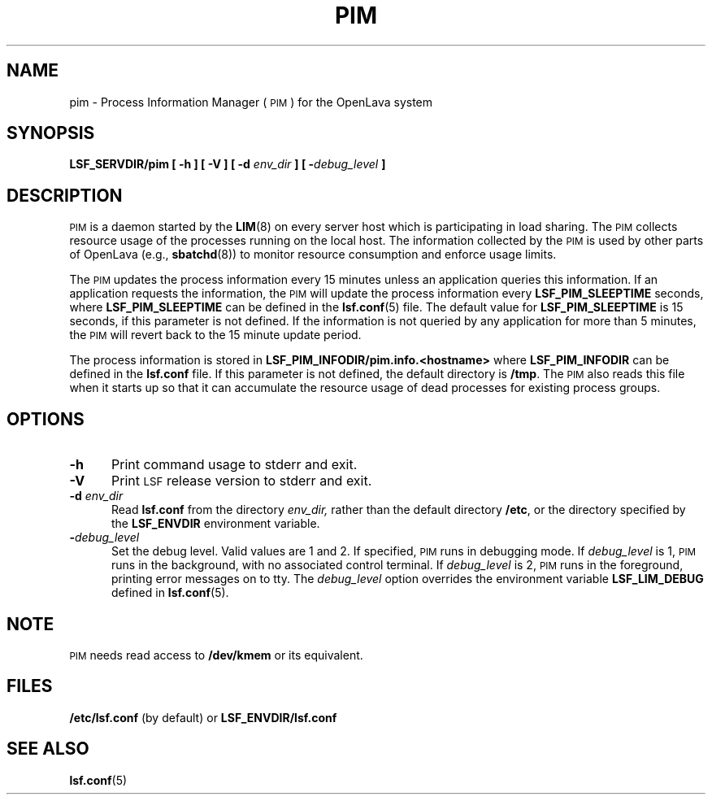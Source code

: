.\" $Id: pim.8,v 1.1 2012/07/20 16:17:07 cchen Exp $
.ds ]W %
.ds ]L
.TH PIM 8 "OpenLava Version 3.0 - Mar 2015"
.SH NAME
pim \- Process Information Manager (\s-1PIM\s0) for the OpenLava system
.SH SYNOPSIS
\fBLSF_SERVDIR/pim [ -h ] [ -V ] [ -d \fIenv_dir\fB ] [ -\fIdebug_level\fB ]
.SH DESCRIPTION
\s-1PIM\s0 is a daemon started by the
.BR LIM (8)
on every server host which is participating in load sharing.
The \s-1PIM\s0 collects resource usage of the processes running on the
local host.  The information collected by the \s-1PIM\s0 is used
by other parts of OpenLava (e.g.,
.BR sbatchd (8))
to monitor resource consumption and enforce usage limits.
.PP
The \s-1PIM\s0 updates the process information every 15 minutes
unless an application queries this information.  If an application
requests the information, the \s-1PIM\s0 will update
the process information every \fBLSF_PIM_SLEEPTIME\fR seconds, where
\fBLSF_PIM_SLEEPTIME\fR can be defined in the
.BR lsf.conf (5)
file.
The default value for \fBLSF_PIM_SLEEPTIME\fR is 15 seconds, if this
parameter is not defined.  If the information
is not queried by any application for more than 5 minutes, the \s-1PIM\s0
will revert back to the 15 minute update period.
.PP
The process information is stored in
\fBLSF_PIM_INFODIR/pim.info.<hostname>\fR
where \fBLSF_PIM_INFODIR\fR can be defined in the \fBlsf.conf\fR file.
If this parameter is not defined, the default directory is \fB/tmp\fR.
The \s-1PIM\s0 also reads this file when it starts up so that it can
accumulate the resource usage of dead processes for existing process
groups.
.SH OPTIONS
.TP 5
.B -h
Print command usage to stderr and exit.
.TP 5
.B -V
Print \s-1LSF\s0 release version to stderr and exit.
.TP 5
.B -d \fIenv_dir\fR
Read \fBlsf.conf\fR from the directory
.I env_dir,
rather than the default directory \fB/etc\fR, or the directory specified by
the \fBLSF_ENVDIR\fR environment variable.
.TP 5
.BI - debug_level
Set the debug level. Valid values are 1 and 2. If specified, \s-1PIM\s0
runs in debugging mode.
If \fIdebug_level\fR is 1, \s-1PIM\s0
runs in the background, with no associated control terminal.
If \fIdebug_level\fR
is 2, \s-1PIM\s0 runs in the foreground, printing error messages on to
tty. The \fIdebug_level\fR option overrides the environment variable
\fBLSF_LIM_DEBUG\fR defined in
.BR lsf.conf (5).
.SH NOTE
\s-1PIM\s0 needs read access to \fB/dev/kmem\fR or its equivalent.
.SH FILES
.PD 0
.TP
\fB/etc/lsf.conf\fR (by default) or \fBLSF_ENVDIR/lsf.conf\fR
.PD
.SH "SEE ALSO"
.BR lsf.conf (5)


